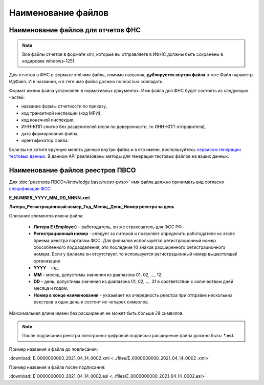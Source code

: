 .. _сервисом генерации тестовых данных: https://developer.kontur.ru/doc/extern.test.tools
.. _`спецификации ФСС`: http://fz122.fss.ru/doc/reglrest.pdf

Наименование файлов
===================

Наименование файлов для отчетов ФНС
-----------------------------------

.. note:: Все файлы отчетов в формате xml, которые вы отправляете в ИФНС должны быть сохранены в кодировке windows-1251.

Для отчетов в ФНС в формате xml имя файла, помимо названия, **дублируется внутри файла** в теге Файл параметр ИдФайл. И в названии, и в теге имя файла должно полностью совпадать. 

Формат имени файла установлен в нормативных документах. Имя файла для ФНС будет состоять из следующих частей:
 
- название формы отчетности по приказу,
- код транзитной инспекции  (код МРИ),
- код конечной инспекции,
- ИНН-КПП слитно без разделителей (если по доверенности, то ИНН-КПП отправителя),
- дата формирования файла,
- идентификатор файла.

Если вы не хотите вручную менять данные внутри файла и в его имени, воспользуйтесь `сервисом генерации тестовых данных`_. В данном API реализованы методы для генерации тестовых файлов на ваших данных.

.. _rst-markup-name-reestr-pvso:

Наименование файлов реестров ПВСО
---------------------------------

Для :doc:`реестров ПВСО</knowledge base/reestr-pvso>` имя файла должно принимать вид согласно `спецификации ФСС`_: 

**E_NUMBER_YYYY_MM_DD_NNNN.xml**

**Литера_Регистрационный номер_Год_Месяц_День_Номер реестра за день**

Описание элементов имени файла:

    * **Литера E (Employer)**  – работодатель, он же страхователь для ФСС РФ.
    * **Регистрационный номер** - следует за литерой и позволяет определить работодателя на этапе приема реестра порталом ФСС. Для филиалов используется регистрационный номер обособленного подразделения, это последние 10 знаков расширенного регистрационного номера. Если у филиала он отсутствует, то используется регистрационный номер вышестоящей организации.  
    * **YYYY** – год.
    * **MM** – месяц, допустимы значения из диапазона 01, 02, …, 12.
    * **DD** – день, допустимы значения из диапазона 01, 02, …, 31 в соответствии с количеством дней месяца и годом.
    * **Номер в конце наименования** - указывает на очередность реестра при отправке нескольких реестров в один день и состоит их четырех символов.

Максимальная длина имени без расширения не может быть больше 28 символов.

.. note:: После подписания реестра электронно-цифровой подписью расширение файла должно быть: ***.esl**.

Пример названия и файла до подписания:

:download:`E_0000000000_2021_04_14_0002.xml <../files/E_0000000000_2021_04_14_0002 .xml>`

Пример названия и файла после подписания: 

:download:`E_0000000000_2021_04_14_0002.esl <../files/E_0000000000_2021_04_14_0002.esl>`